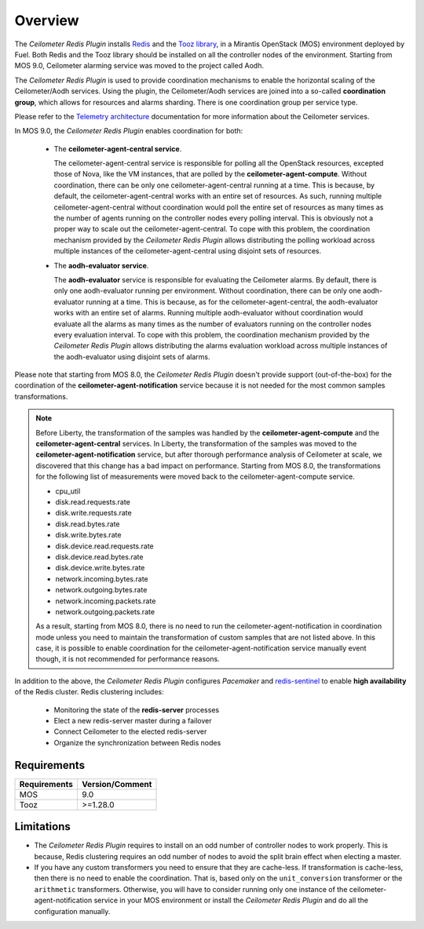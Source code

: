 Overview
========

The *Ceilometer Redis Plugin* installs `Redis <http://redis.io>`_ and
the `Tooz library <http://docs.openstack.org/developer/tooz/>`_, in a
Mirantis OpenStack (MOS) environment deployed by Fuel.
Both Redis and the Tooz library should be installed on all the controller
nodes of the environment. Starting from MOS 9.0, Ceilometer alarming service was
moved to the project called Aodh.


The *Ceilometer Redis Plugin* is used to provide coordination mechanisms to
enable the horizontal scaling of the Ceilometer/Aodh services. Using the plugin,
the Ceilometer/Aodh services are joined into a so-called **coordination group**,
which allows for resources and alarms sharding.
There is one coordination group per service type.

Please refer to the `Telemetry architecture
<http://docs.openstack.org/admin-guide/telemetry-system-architecture.html>`_
documentation for more information about the Ceilometer services.

In MOS 9.0, the *Ceilometer Redis Plugin* enables coordination
for both:

  * The **ceilometer-agent-central service**.

    The ceilometer-agent-central service is responsible for polling all the OpenStack resources,
    excepted those of Nova, like the VM instances, that are polled by the **ceilometer-agent-compute**.
    Without coordination, there can be only one ceilometer-agent-central running at a time.
    This is because, by default, the ceilometer-agent-central works with an entire set of resources.
    As such, running multiple ceilometer-agent-central without coordination would poll the entire
    set of resources as many times as the number of agents running on the controller nodes every
    polling interval. This is obviously not a proper way to scale out the ceilometer-agent-central.
    To cope with this problem, the coordination mechanism provided
    by the *Ceilometer Redis Plugin* allows distributing the polling workload
    across multiple instances of the ceilometer-agent-central using disjoint sets
    of resources.

  * The **aodh-evaluator service**.

    The **aodh-evaluator** service is responsible for evaluating the Ceilometer alarms.
    By default, there is only one aodh-evaluator running per environment.
    Without coordination, there can be only one aodh-evaluator running at a time.
    This is because, as for the ceilometer-agent-central, the aodh-evaluator works
    with an entire set of alarms. Running multiple aodh-evaluator
    without coordination would evaluate all the alarms as many times as the number of evaluators
    running on the controller nodes every evaluation interval. To cope with this problem,
    the coordination mechanism provided by the *Ceilometer Redis Plugin* allows distributing
    the alarms evaluation workload across multiple instances of the aodh-evaluator
    using disjoint sets of alarms.

Please note that starting from MOS 8.0, the *Ceilometer Redis Plugin* doesn't provide support
(out-of-the-box) for the coordination of the **ceilometer-agent-notification** service because
it is not needed for the most common samples transformations.

.. note:: Before Liberty, the transformation of the samples was handled by the
   **ceilometer-agent-compute** and the **ceilometer-agent-central** services.
   In Liberty, the transformation of the samples was moved
   to the **ceilometer-agent-notification** service, but after thorough performance analysis
   of Ceilometer at scale, we discovered that this change has a bad impact on performance.
   Starting from MOS 8.0, the transformations for the following list of measurements were moved back
   to the ceilometer-agent-compute service.

   * cpu_util
   * disk.read.requests.rate
   * disk.write.requests.rate
   * disk.read.bytes.rate
   * disk.write.bytes.rate
   * disk.device.read.requests.rate
   * disk.device.read.bytes.rate
   * disk.device.write.bytes.rate
   * network.incoming.bytes.rate
   * network.outgoing.bytes.rate
   * network.incoming.packets.rate
   * network.outgoing.packets.rate

   As a result, starting from MOS 8.0, there is no need to run the ceilometer-agent-notification
   in coordination mode unless you need to maintain the transformation of custom samples that
   are not listed above. In this case, it is possible to enable coordination for the
   ceilometer-agent-notification service manually event though, it is not recommended
   for performance reasons.

In addition to the above, the *Ceilometer Redis Plugin* configures *Pacemaker*
and `redis-sentinel <http://redis.io/topics/sentinel>`_
to enable **high availability** of the Redis cluster. Redis clustering includes:

   * Monitoring the state of the **redis-server** processes
   * Elect a new redis-server master during a failover
   * Connect Ceilometer to the elected redis-server
   * Organize the synchronization between Redis nodes

Requirements
------------

======================= ================
Requirements            Version/Comment
======================= ================
MOS                     9.0
Tooz                    >=1.28.0
======================= ================

.. _limitations:

Limitations
-----------

* The *Ceilometer Redis Plugin* requires to install on an odd number of controller
  nodes to work properly. This is because, Redis clustering requires an odd number of nodes
  to avoid the split brain effect when electing a master.

* If you have any custom transformers you need to ensure that they are cache-less.
  If transformation is cache-less, then there is no need to enable the coordination.
  That is, based only on the ``unit_conversion`` transformer or the ``arithmetic`` transformers.
  Otherwise, you will have to consider running only one instance of the ceilometer-agent-notification
  service in your MOS environment or install the *Ceilometer Redis Plugin* and do all the
  configuration manually.
